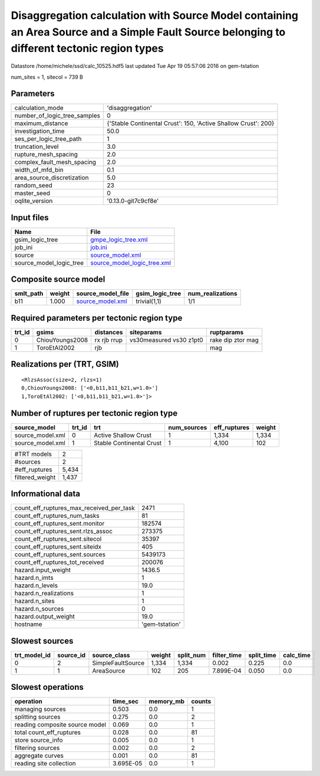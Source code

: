 Disaggregation calculation with Source Model containing an Area Source and a Simple Fault Source belonging to different tectonic region types
=============================================================================================================================================

Datastore /home/michele/ssd/calc_10525.hdf5 last updated Tue Apr 19 05:57:06 2016 on gem-tstation

num_sites = 1, sitecol = 739 B

Parameters
----------
============================ ==============================================================
calculation_mode             'disaggregation'                                              
number_of_logic_tree_samples 0                                                             
maximum_distance             {'Stable Continental Crust': 150, 'Active Shallow Crust': 200}
investigation_time           50.0                                                          
ses_per_logic_tree_path      1                                                             
truncation_level             3.0                                                           
rupture_mesh_spacing         2.0                                                           
complex_fault_mesh_spacing   2.0                                                           
width_of_mfd_bin             0.1                                                           
area_source_discretization   5.0                                                           
random_seed                  23                                                            
master_seed                  0                                                             
oqlite_version               '0.13.0-git7c9cf8e'                                           
============================ ==============================================================

Input files
-----------
======================= ============================================================
Name                    File                                                        
======================= ============================================================
gsim_logic_tree         `gmpe_logic_tree.xml <gmpe_logic_tree.xml>`_                
job_ini                 `job.ini <job.ini>`_                                        
source                  `source_model.xml <source_model.xml>`_                      
source_model_logic_tree `source_model_logic_tree.xml <source_model_logic_tree.xml>`_
======================= ============================================================

Composite source model
----------------------
========= ====== ====================================== =============== ================
smlt_path weight source_model_file                      gsim_logic_tree num_realizations
========= ====== ====================================== =============== ================
b11       1.000  `source_model.xml <source_model.xml>`_ trivial(1,1)    1/1             
========= ====== ====================================== =============== ================

Required parameters per tectonic region type
--------------------------------------------
====== =============== =========== ======================= =================
trt_id gsims           distances   siteparams              ruptparams       
====== =============== =========== ======================= =================
0      ChiouYoungs2008 rx rjb rrup vs30measured vs30 z1pt0 rake dip ztor mag
1      ToroEtAl2002    rjb                                 mag              
====== =============== =========== ======================= =================

Realizations per (TRT, GSIM)
----------------------------

::

  <RlzsAssoc(size=2, rlzs=1)
  0,ChiouYoungs2008: ['<0,b11,b11_b21,w=1.0>']
  1,ToroEtAl2002: ['<0,b11,b11_b21,w=1.0>']>

Number of ruptures per tectonic region type
-------------------------------------------
================ ====== ======================== =========== ============ ======
source_model     trt_id trt                      num_sources eff_ruptures weight
================ ====== ======================== =========== ============ ======
source_model.xml 0      Active Shallow Crust     1           1,334        1,334 
source_model.xml 1      Stable Continental Crust 1           4,100        102   
================ ====== ======================== =========== ============ ======

=============== =====
#TRT models     2    
#sources        2    
#eff_ruptures   5,434
filtered_weight 1,437
=============== =====

Informational data
------------------
======================================== ==============
count_eff_ruptures_max_received_per_task 2471          
count_eff_ruptures_num_tasks             81            
count_eff_ruptures_sent.monitor          182574        
count_eff_ruptures_sent.rlzs_assoc       273375        
count_eff_ruptures_sent.sitecol          35397         
count_eff_ruptures_sent.siteidx          405           
count_eff_ruptures_sent.sources          5439173       
count_eff_ruptures_tot_received          200076        
hazard.input_weight                      1436.5        
hazard.n_imts                            1             
hazard.n_levels                          19.0          
hazard.n_realizations                    1             
hazard.n_sites                           1             
hazard.n_sources                         0             
hazard.output_weight                     19.0          
hostname                                 'gem-tstation'
======================================== ==============

Slowest sources
---------------
============ ========= ================= ====== ========= =========== ========== =========
trt_model_id source_id source_class      weight split_num filter_time split_time calc_time
============ ========= ================= ====== ========= =========== ========== =========
0            2         SimpleFaultSource 1,334  1,334     0.002       0.225      0.0      
1            1         AreaSource        102    205       7.899E-04   0.050      0.0      
============ ========= ================= ====== ========= =========== ========== =========

Slowest operations
------------------
============================== ========= ========= ======
operation                      time_sec  memory_mb counts
============================== ========= ========= ======
managing sources               0.503     0.0       1     
splitting sources              0.275     0.0       2     
reading composite source model 0.069     0.0       1     
total count_eff_ruptures       0.028     0.0       81    
store source_info              0.005     0.0       1     
filtering sources              0.002     0.0       2     
aggregate curves               0.001     0.0       81    
reading site collection        3.695E-05 0.0       1     
============================== ========= ========= ======